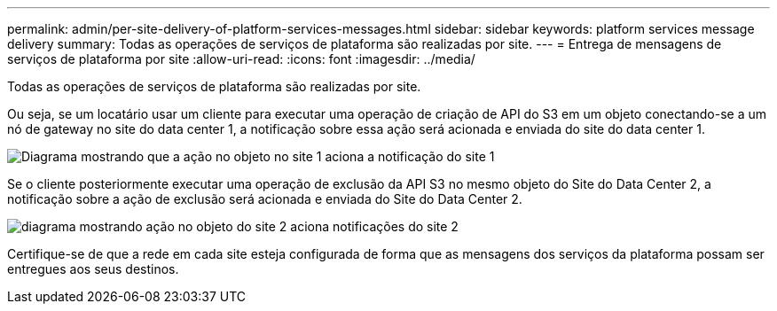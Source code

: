---
permalink: admin/per-site-delivery-of-platform-services-messages.html 
sidebar: sidebar 
keywords: platform services message delivery 
summary: Todas as operações de serviços de plataforma são realizadas por site. 
---
= Entrega de mensagens de serviços de plataforma por site
:allow-uri-read: 
:icons: font
:imagesdir: ../media/


[role="lead"]
Todas as operações de serviços de plataforma são realizadas por site.

Ou seja, se um locatário usar um cliente para executar uma operação de criação de API do S3 em um objeto conectando-se a um nó de gateway no site do data center 1, a notificação sobre essa ação será acionada e enviada do site do data center 1.

image::../media/notification_multiple_sites.gif[Diagrama mostrando que a ação no objeto no site 1 aciona a notificação do site 1]

Se o cliente posteriormente executar uma operação de exclusão da API S3 no mesmo objeto do Site do Data Center 2, a notificação sobre a ação de exclusão será acionada e enviada do Site do Data Center 2.

image::../media/notifications_site_2.gif[diagrama mostrando ação no objeto do site 2 aciona notificações do site 2]

Certifique-se de que a rede em cada site esteja configurada de forma que as mensagens dos serviços da plataforma possam ser entregues aos seus destinos.

